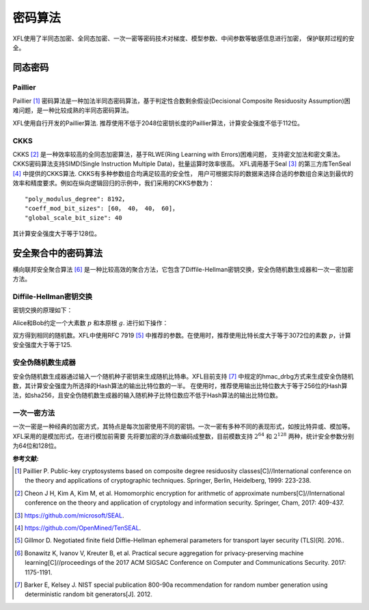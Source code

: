 ============
密码算法
============

XFL使用了半同态加密、全同态加密、一次一密等密码技术对梯度、模型参数、中间参数等敏感信息进行加密， 保护联邦过程的安全。

同态密码
============

Paillier
------------

Paillier [#Paillier]_ 密码算法是一种加法半同态密码算法，基于判定性合数剩余假设(Decisional Composite Residuosity Assumption)困难问题，是一种比较成熟的半同态密码算法。

.. Paillier算法的原理如下：

.. - 密钥生成

.. - 加密

.. - 解密

.. - 加法

.. - 标量乘法

XFL使用自行开发的Paillier算法. 推荐使用不低于2048位密钥长度的Paillier算法，计算安全强度不低于112位。


CKKS
------------

CKKS [#CKKS]_ 是一种效率较高的全同态加密算法，基于RLWE(Ring Learning with Errors)困难问题，
支持密文加法和密文乘法。CKKS密码算法支持SIMD(Single Instruction Multiple Data)，批量运算时效率很高。
XFL调用基于Seal [#Seal]_ 的第三方库TenSeal [#TenSeal]_ 中提供的CKKS算法. CKKS有多种参数组合均满足较高的安全性，
用户可根据实际的数据来选择合适的参数组合来达到最优的效率和精度要求。例如在纵向逻辑回归的示例中，我们采用的CKKS参数为：
::

    "poly_modulus_degree": 8192，
    "coeff_mod_bit_sizes": [60， 40， 40， 60]，
    "global_scale_bit_size": 40

其计算安全强度大于等于128位。

安全聚合中的密码算法
================================

横向联邦安全聚合算法 [#FedAvg]_ 是一种比较高效的聚合方法，它包含了Diffile-Hellman密钥交换，安全伪随机数生成器和一次一密加密方法。

Diffile-Hellman密钥交换
--------------------------------

密钥交换的原理如下：

Alice和Bob约定一个大素数 :math:`p` 和本原根 :math:`g`. 进行如下操作：

.. image:: ../images/Diffile-Hellman.png

双方得到相同的随机数。XFL中使用RFC 7919 [#RFC7919]_ 中推荐的参数。在使用时，推荐使用比特长度大于等于3072位的素数 :math:`p`，计算安全强度大于等于125.


安全伪随机数生成器
--------------------------------

安全伪随机数生成器通过输入一个随机种子密钥来生成随机比特串。XFL目前支持 [#SP800-90a]_ 中规定的hmac_drbg方式来生成安全伪随机数，其计算安全强度为所选择的Hash算法的输出比特位数的一半。
在使用时，推荐使用输出比特位数大于等于256位的Hash算法，如sha256，且安全伪随机数生成器的输入随机种子比特位数应不低于Hash算法的输出比特位数。

一次一密方法
--------------------------------

一次一密是一种经典的加密方式，其特点是每次加密使用不同的密钥。一次一密有多种不同的表现形式，如按比特异或、模加等。XFL采用的是模加形式，在进行模加前需要
先将要加密的浮点数编码成整数，目前模数支持  :math:`2^{64}` 和 :math:`2^{128}` 两种，统计安全参数分别为64位和128位。


:参考文献:

.. [#Paillier] Paillier P. Public-key cryptosystems based on composite degree residuosity classes[C]//International conference on the theory and applications of cryptographic techniques. Springer, Berlin, Heidelberg, 1999: 223-238.
.. [#CKKS] Cheon J H, Kim A, Kim M, et al. Homomorphic encryption for arithmetic of approximate numbers[C]//International conference on the theory and application of cryptology and information security. Springer, Cham, 2017: 409-437.
.. [#Seal] https://github.com/microsoft/SEAL.
.. [#TenSeal] https://github.com/OpenMined/TenSEAL.
.. [#RFC7919] Gillmor D. Negotiated finite field Diffie-Hellman ephemeral parameters for transport layer security (TLS)[R]. 2016..
.. [#FedAvg] Bonawitz K, Ivanov V, Kreuter B, et al. Practical secure aggregation for privacy-preserving machine learning[C]//proceedings of the 2017 ACM SIGSAC Conference on Computer and Communications Security. 2017: 1175-1191.
.. [#SP800-90a] Barker E, Kelsey J. NIST special publication 800-90a recommendation for random number generation using deterministic random bit generators[J]. 2012.